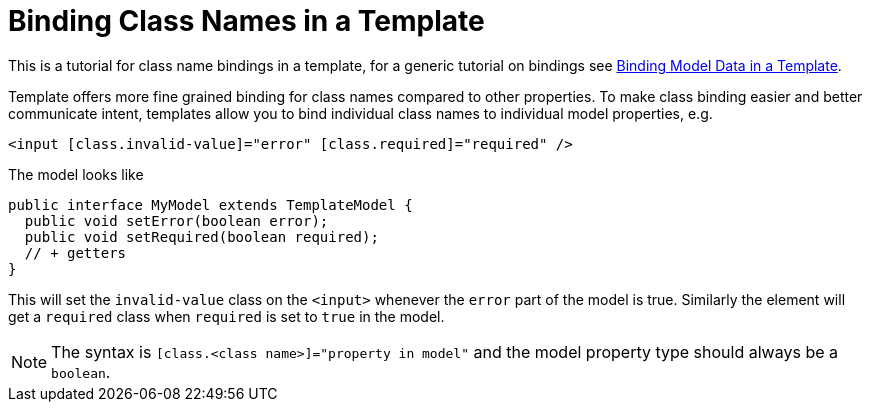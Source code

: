 ifdef::env-github[:outfilesuffix: .asciidoc]
= Binding Class Names in a Template

This is a tutorial for class name bindings in a template, for a generic tutorial on bindings see <<tutorial-template-bindings#,Binding Model Data in a Template>>.

Template offers more fine grained binding for class names compared to other properties. To make class binding easier and better communicate intent, templates allow you to bind individual class names to individual model properties, e.g.

[source,html]
----
<input [class.invalid-value]="error" [class.required]="required" />
----

The model looks like

[source,java]
----
public interface MyModel extends TemplateModel {
  public void setError(boolean error);
  public void setRequired(boolean required);
  // + getters
}
----

This will set the `invalid-value` class on the `<input>` whenever the `error` part of the model is true. Similarly the element will get a `required` class when `required` is set to `true` in the model.

[NOTE]
The syntax is `[class.<class name>]="property in model"` and the model property type should always be a `boolean`.
